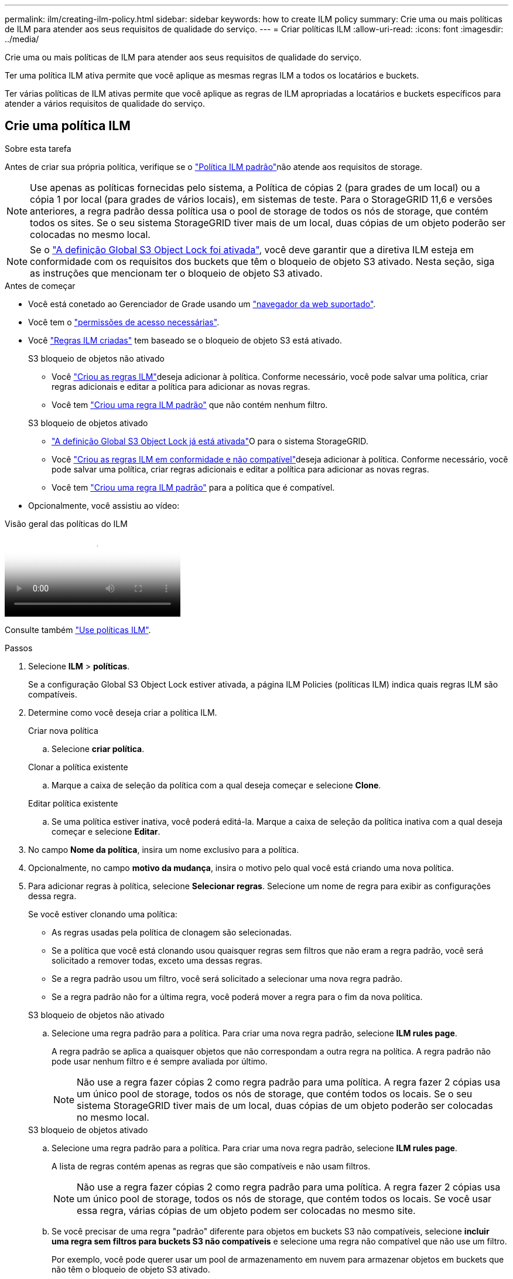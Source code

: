 ---
permalink: ilm/creating-ilm-policy.html 
sidebar: sidebar 
keywords: how to create ILM policy 
summary: Crie uma ou mais políticas de ILM para atender aos seus requisitos de qualidade do serviço. 
---
= Criar políticas ILM
:allow-uri-read: 
:icons: font
:imagesdir: ../media/


[role="lead"]
Crie uma ou mais políticas de ILM para atender aos seus requisitos de qualidade do serviço.

Ter uma política ILM ativa permite que você aplique as mesmas regras ILM a todos os locatários e buckets.

Ter várias políticas de ILM ativas permite que você aplique as regras de ILM apropriadas a locatários e buckets específicos para atender a vários requisitos de qualidade do serviço.



== Crie uma política ILM

.Sobre esta tarefa
Antes de criar sua própria política, verifique se o link:ilm-policy-overview.html#default-ilm-policy["Política ILM padrão"]não atende aos requisitos de storage.


NOTE: Use apenas as políticas fornecidas pelo sistema, a Política de cópias 2 (para grades de um local) ou a cópia 1 por local (para grades de vários locais), em sistemas de teste. Para o StorageGRID 11,6 e versões anteriores, a regra padrão dessa política usa o pool de storage de todos os nós de storage, que contém todos os sites. Se o seu sistema StorageGRID tiver mais de um local, duas cópias de um objeto poderão ser colocadas no mesmo local.


NOTE: Se o link:enabling-s3-object-lock-globally.html["A definição Global S3 Object Lock foi ativada"], você deve garantir que a diretiva ILM esteja em conformidade com os requisitos dos buckets que têm o bloqueio de objeto S3 ativado. Nesta seção, siga as instruções que mencionam ter o bloqueio de objeto S3 ativado.

.Antes de começar
* Você está conetado ao Gerenciador de Grade usando um link:../admin/web-browser-requirements.html["navegador da web suportado"].
* Você tem o link:../admin/admin-group-permissions.html["permissões de acesso necessárias"].
* Você link:access-create-ilm-rule-wizard.html["Regras ILM criadas"] tem baseado se o bloqueio de objeto S3 está ativado.
+
[role="tabbed-block"]
====
.S3 bloqueio de objetos não ativado
--
** Você link:what-ilm-rule-is.html["Criou as regras ILM"]deseja adicionar à política. Conforme necessário, você pode salvar uma política, criar regras adicionais e editar a política para adicionar as novas regras.
** Você tem link:creating-default-ilm-rule.html["Criou uma regra ILM padrão"] que não contém nenhum filtro.


--
.S3 bloqueio de objetos ativado
--
** link:enabling-s3-object-lock-globally.html["A definição Global S3 Object Lock já está ativada"]O para o sistema StorageGRID.
** Você link:what-ilm-rule-is.html["Criou as regras ILM em conformidade e não compatível"]deseja adicionar à política. Conforme necessário, você pode salvar uma política, criar regras adicionais e editar a política para adicionar as novas regras.
** Você tem link:creating-default-ilm-rule.html["Criou uma regra ILM padrão"] para a política que é compatível.


--
====
* Opcionalmente, você assistiu ao vídeo:


.Visão geral das políticas do ILM
video::e768d4da-da88-413c-bbaa-b1ff00874d10[panopto]
Consulte também link:ilm-policy-overview.html["Use políticas ILM"].

.Passos
. Selecione *ILM* > *políticas*.
+
Se a configuração Global S3 Object Lock estiver ativada, a página ILM Policies (políticas ILM) indica quais regras ILM são compatíveis.

. Determine como você deseja criar a política ILM.
+
[role="tabbed-block"]
====
.Criar nova política
--
.. Selecione *criar política*.


--
.Clonar a política existente
--
.. Marque a caixa de seleção da política com a qual deseja começar e selecione *Clone*.


--
.Editar política existente
.. Se uma política estiver inativa, você poderá editá-la. Marque a caixa de seleção da política inativa com a qual deseja começar e selecione *Editar*.


====


. No campo *Nome da política*, insira um nome exclusivo para a política.
. Opcionalmente, no campo *motivo da mudança*, insira o motivo pelo qual você está criando uma nova política.
. Para adicionar regras à política, selecione *Selecionar regras*. Selecione um nome de regra para exibir as configurações dessa regra.
+
--
Se você estiver clonando uma política:

** As regras usadas pela política de clonagem são selecionadas.
** Se a política que você está clonando usou quaisquer regras sem filtros que não eram a regra padrão, você será solicitado a remover todas, exceto uma dessas regras.
** Se a regra padrão usou um filtro, você será solicitado a selecionar uma nova regra padrão.
** Se a regra padrão não for a última regra, você poderá mover a regra para o fim da nova política.


--
+
[role="tabbed-block"]
====
.S3 bloqueio de objetos não ativado
--
.. Selecione uma regra padrão para a política. Para criar uma nova regra padrão, selecione *ILM rules page*.
+
A regra padrão se aplica a quaisquer objetos que não correspondam a outra regra na política. A regra padrão não pode usar nenhum filtro e é sempre avaliada por último.

+

NOTE: Não use a regra fazer cópias 2 como regra padrão para uma política. A regra fazer 2 cópias usa um único pool de storage, todos os nós de storage, que contém todos os locais. Se o seu sistema StorageGRID tiver mais de um local, duas cópias de um objeto poderão ser colocadas no mesmo local.



--
.S3 bloqueio de objetos ativado
--
.. Selecione uma regra padrão para a política. Para criar uma nova regra padrão, selecione *ILM rules page*.
+
A lista de regras contém apenas as regras que são compatíveis e não usam filtros.

+

NOTE: Não use a regra fazer cópias 2 como regra padrão para uma política. A regra fazer 2 cópias usa um único pool de storage, todos os nós de storage, que contém todos os locais. Se você usar essa regra, várias cópias de um objeto podem ser colocadas no mesmo site.

.. Se você precisar de uma regra "padrão" diferente para objetos em buckets S3 não compatíveis, selecione *incluir uma regra sem filtros para buckets S3 não compatíveis* e selecione uma regra não compatível que não use um filtro.
+
Por exemplo, você pode querer usar um pool de armazenamento em nuvem para armazenar objetos em buckets que não têm o bloqueio de objeto S3 ativado.

+

NOTE: Você só pode selecionar uma regra não compatível que não use um filtro.



Consulte também link:example-7-compliant-ilm-policy-for-s3-object-lock.html["Exemplo 7: Política de ILM compatível para bloqueio de objetos S3"].

--
====


. Quando terminar de selecionar a regra padrão, selecione *continuar*.
. Para a etapa outras regras, selecione quaisquer outras regras que você deseja adicionar à política. Essas regras usam pelo menos um filtro (conta de locatário, nome do bucket, filtro avançado ou tempo de referência não atual). Em seguida, selecione *Select*.
+
A janela criar uma política lista agora as regras selecionadas. A regra padrão está no final, com as outras regras acima dela.

+
Se o bloqueio de objeto S3 estiver ativado e você também tiver selecionado uma regra "padrão" não compatível, essa regra será adicionada como a regra segunda a última na política.

+

NOTE: Um aviso aparece se qualquer regra não reter objetos para sempre. Quando você ativa essa política, você deve confirmar que deseja que o StorageGRID exclua objetos quando as instruções de posicionamento da regra padrão decorrerem (a menos que um ciclo de vida de bucket mantenha os objetos por um período de tempo mais longo).

. Arraste as linhas para as regras não padrão para determinar a ordem em que essas regras serão avaliadas.
+
Não é possível mover a regra padrão. Se o bloqueio de objetos S3 estiver ativado, também não poderá mover a regra "padrão" não compatível se uma tiver sido selecionada.

+

NOTE: Você deve confirmar se as regras ILM estão na ordem correta. Quando a política é ativada, objetos novos e existentes são avaliados pelas regras na ordem listada, começando na parte superior.

. Conforme necessário, selecione *Selecionar regras* para adicionar ou remover regras.
. Quando terminar, selecione *Guardar*.
. Repita estas etapas para criar políticas ILM adicionais.
. <<simulate-ilm-policy,Simule uma política de ILM>>. Você deve sempre simular uma política antes de ativá-la para garantir que ela funcione como esperado.




== Simule uma política

Simule uma política em objetos de teste antes de ativar a política e aplicá-la aos dados de produção.

.Antes de começar
* Você conhece o bucket/Object-key S3 para cada objeto que deseja testar.


.Passos
. Usando um cliente S3 ou o link:../tenant/use-s3-console.html["S3 Console"], ingira os objetos necessários para testar cada regra.
. Na página políticas ILM, marque a caixa de seleção da política e selecione *simular*.
. No campo *Object*, insira o S3 `bucket/object-key` para um objeto de teste. Por exemplo, `bucket-01/filename.png`.
. Se o controle de versão S3 estiver ativado, insira opcionalmente um ID de versão para o objeto no campo *Version ID*.
. Selecione *simular*.
. Na seção resultados da simulação, confirme se cada objeto foi correspondido pela regra correta.
. Para determinar qual pool de armazenamento ou perfil de codificação de apagamento está em vigor, selecione o nome da regra correspondente para ir para a página de detalhes da regra.



CAUTION: Revise todas as alterações no posicionamento de objetos replicados e codificados por apagamento existentes. Alterar a localização de um objeto existente pode resultar em problemas de recursos temporários quando os novos posicionamentos são avaliados e implementados.

.Resultados
Quaisquer edições nas regras da política serão refletidas nos resultados da simulação e mostrarão a nova correspondência e a correspondência anterior. A janela de política simular mantém os objetos testados até selecionar *Clear All* (Limpar tudo) ou o ícone remove (removerimage:../media/icon-x-to-remove.png["Remover ícone"]) para cada objeto na lista Simulation Results (resultados da simulação).

.Informações relacionadas
link:simulating-ilm-policy-examples.html["Exemplo de simulações de política ILM"]



== Ative uma política

Quando você ativa uma única nova política de ILM, os objetos existentes e os objetos recém-ingeridos são gerenciados por essa política. Quando você ativa várias políticas, as tags de política ILM atribuídas aos buckets determinam os objetos a serem gerenciados.

Antes de ativar uma nova política:

. Simule a política para confirmar que ela se comporta como você espera.
. Revise todas as alterações no posicionamento de objetos replicados e codificados por apagamento existentes. Alterar a localização de um objeto existente pode resultar em problemas de recursos temporários quando os novos posicionamentos são avaliados e implementados.



CAUTION: Erros em uma política ILM podem causar perda de dados irrecuperável.

.Sobre esta tarefa
Quando você ativa uma política de ILM, o sistema distribui a nova política para todos os nós. No entanto, a nova política ativa pode não ter efeito até que todos os nós de grade estejam disponíveis para receber a nova política. Em alguns casos, o sistema espera implementar uma nova política ativa para garantir que os objetos de grade não sejam removidos acidentalmente. Especificamente:

* Se você fizer alterações de política que *aumentem a redundância de dados ou a durabilidade*, essas alterações serão implementadas imediatamente. Por exemplo, se você ativar uma nova política que inclua uma regra de três cópias em vez de uma regra de duas cópias, essa política será implementada imediatamente porque aumenta a redundância de dados.
* Se você fizer alterações de política que *possam diminuir a redundância de dados ou a durabilidade*, essas alterações não serão implementadas até que todos os nós de grade estejam disponíveis. Por exemplo, se você ativar uma nova política que usa uma regra de duas cópias em vez de uma regra de três cópias, a nova política aparecerá na guia diretiva ativa, mas ela não entrará em vigor até que todos os nós estejam online e disponíveis.


.Passos
Siga as etapas para ativar uma política ou várias políticas:

[role="tabbed-block"]
====
.Ative uma política
--
Siga estes passos se tiver apenas uma política ativa. Se já tiver uma ou mais políticas ativas e estiver a ativar políticas adicionais, siga os passos para ativar várias políticas.

. Quando estiver pronto para ativar uma política, selecione *ILM* > *políticas*.
+
Alternativamente, você pode ativar uma única política na página *ILM* > *Policy tags*.

. Na guia políticas, marque a caixa de seleção da política que deseja ativar e selecione *Ativar*.
. Siga o passo apropriado:
+
** Se uma mensagem de aviso solicitar que você confirme que deseja ativar a política, selecione *OK*.
** Se for apresentada uma mensagem de aviso contendo detalhes sobre a política:
+
... Analise os detalhes para garantir que a política gerenciaria os dados conforme esperado.
... Se a regra padrão armazenar objetos por um número limitado de dias, revise o diagrama de retenção e digite esse número de dias na caixa de texto.
... Se a regra padrão armazenar objetos para sempre, mas uma ou mais outras regras tiver retenção limitada, digite *yes* na caixa de texto.
... Selecione *Ativar política*.






--
.Ative várias políticas
--
Para ativar várias políticas, você deve criar tags de política e atribuir uma política a cada tag.  Você pode criar no máximo 10 tags de política para sua grade.


TIP: Quando várias tags de política estão em uso, se os locatários reatribuírem frequentemente tags de política aos buckets, o desempenho da grade poderá ser afetado.  Se você tiver locatários não confiáveis, considere usar apenas a tag de política Padrão.

. Selecione *ILM* > *Policy tags*.
. Selecione *criar*.
. Na caixa de diálogo criar tag de política, digite um nome de tag e, opcionalmente, uma descrição para a tag.
+

NOTE: Os nomes e as descrições das etiquetas são visíveis para os inquilinos. Escolha valores que ajudarão os locatários a tomar uma decisão informada ao selecionar as tags de política a serem atribuídas a seus buckets. Por exemplo, se a política atribuída excluir objetos após um período de tempo, você pode comunicar isso na descrição. Não inclua informações confidenciais nesses campos.

. Selecione *criar tag*.
. Na tabela etiquetas de política ILM, use a lista suspensa para selecionar uma política a ser atribuída à tag.
. Se os avisos aparecerem na coluna limitações da política, selecione *Exibir detalhes da política* para revisar a política.
. Garantir que cada política gerencie os dados conforme o esperado.
. Selecione *Ativar políticas atribuídas*. Ou selecione *Limpar alterações* para remover a atribuição de políticas.
. Na caixa de diálogo Ativar políticas com novas tags, revise as descrições de como cada tag, política e regra gerenciará objetos. Faça alterações conforme necessário para garantir que as políticas gerenciem objetos conforme o esperado.
. Quando tiver certeza de que deseja ativar as políticas, digite *sim* na caixa de texto e selecione *Ativar políticas*.


--
====
.Informações relacionadas
link:example-6-changing-ilm-policy.html["Exemplo 6: Alterando uma política ILM"]
